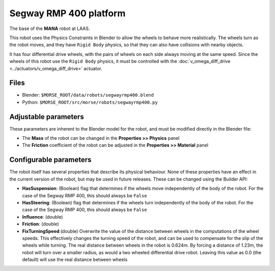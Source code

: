 Segway RMP 400 platform
=======================

The base of the **MANA** robot at LAAS.

This robot uses the Physics Constraints in Blender to allow the wheels to
behave more realistically. The wheels turn as the robot moves, and they have
``Rigid Body`` physics, so that they can also have collisions with nearby
objects.

It has four differential drive wheels, with the pairs of wheels on each side
always moving at the same speed. Since the wheels of this robot use the
``Rigid Body`` physics, it must be controlled with the :doc:`v_omega_diff_drive
<../actuators/v_omega_diff_drive>` actuator.

.. image:: ../../../media/robots/segwayrmp400.png 
  :align: center
  :width: 600

Files
-----

- Blender: ``$MORSE_ROOT/data/robots/segwayrmp400.blend``
- Python: ``$MORSE_ROOT/src/morse/robots/segwayrmp400.py``


Adjustable parameters
---------------------

These parameters are inherent to the Blender model for the robot, and must be
modified directly in the Blender file:

- The **Mass** of the robot can be changed in the **Properties >> Physics**
  panel
- The **Friction** coefficient of the robot can be adjusted in the
  **Properties >> Material** panel

Configurable parameters
-----------------------

The robot itself has several properties that describe its physical behaviour.
None of these properties have an effect in the current version of the robot,
but may be used in future releases.
These can be changed using the Builder API:

- **HasSuspension**: (Boolean) flag that determines if the wheels move
  independently of the body of the robot. For the case of the Segway RMP 400,
  this should always be ``False``
- **HasSteering**: (Boolean) flag
  that determines if the wheels turn independently of the body of the robot.
  For the case of the Segway RMP 400, this should always be ``False``
- **Influence**: (double)
- **Friction**: (double)
- **FixTurningSpeed**:(double) Overwrite the value of the distance between
  wheels in the computations of the wheel speeds. This effectively changes the
  turning speed of the robot, and can be used to compensate for the slip of the
  wheels while turning.
  The real distance between wheels in the robot is 0.624m. By forcing a
  distance of 1.23m, the robot will turn over a smaller radius, as would a two
  wheeled differential drive robot.
  Leaving this value as 0.0 (the default) will use the real distance between
  wheels

